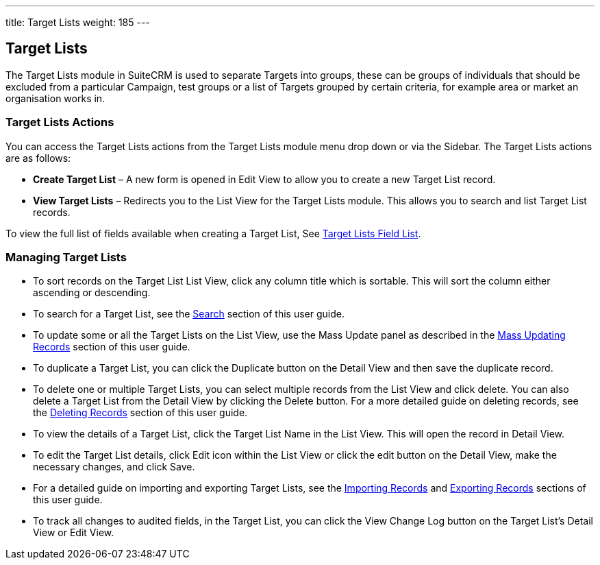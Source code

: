 ---
title: Target Lists
weight: 185
---

== Target Lists

The Target Lists module in SuiteCRM is used to separate Targets into
groups, these can be groups of individuals that should be excluded from
a particular Campaign, test groups or a list of Targets grouped by
certain criteria, for example area or market an organisation works in.

=== Target Lists Actions

You can access the Target Lists actions from the Target Lists module
menu drop down or via the Sidebar. The Target Lists actions are as
follows:

* *Create Target List* – A new form is opened in Edit View to allow you to
create a new Target List record.
* *View Target Lists* – Redirects you to the List View for the Target
Lists module. This allows you to search and list Target List records.

To view the full list of fields available when creating a Target List,
See link:http://docs.suitecrm.com/user/appendix-a/#_targets_field_list[Target Lists Field List].

=== Managing Target Lists

* To sort records on the Target List List View, click any column title
which is sortable. This will sort the column either ascending or
descending.
* To search for a Target List, see the link:http://docs.suitecrm.com/user/user-interface/#_search[Search] section of
this user guide.
* To update some or all the Target Lists on the List View, use the Mass
Update panel as described in the link:http://docs.suitecrm.com/user/user-interface/#_mass_updating_records[Mass
Updating Records] section of this user guide.
* To duplicate a Target List, you can click the Duplicate button on the
Detail View and then save the duplicate record.
* To delete one or multiple Target Lists, you can select multiple
records from the List View and click delete. You can also delete a
Target List from the Detail View by clicking the Delete button. For a
more detailed guide on deleting records, see the
link:http://docs.suitecrm.com/user/user-interface/#_deleting_records[Deleting Records] section of this user guide.
* To view the details of a Target List, click the Target List Name in
the List View. This will open the record in Detail View.
* To edit the Target List details, click Edit icon within the List View
or click the edit button on the Detail View, make the necessary changes,
and click Save.
* For a detailed guide on importing and exporting Target Lists, see the
link:http://docs.suitecrm.com/user/user-interface/#_importing_records[Importing Records] and
link:http://docs.suitecrm.com/user/user-interface/#_exporting_records[Exporting Records] sections of this user guide.
* To track all changes to audited fields, in the Target List, you can
click the View Change Log button on the Target List's Detail View or
Edit View.